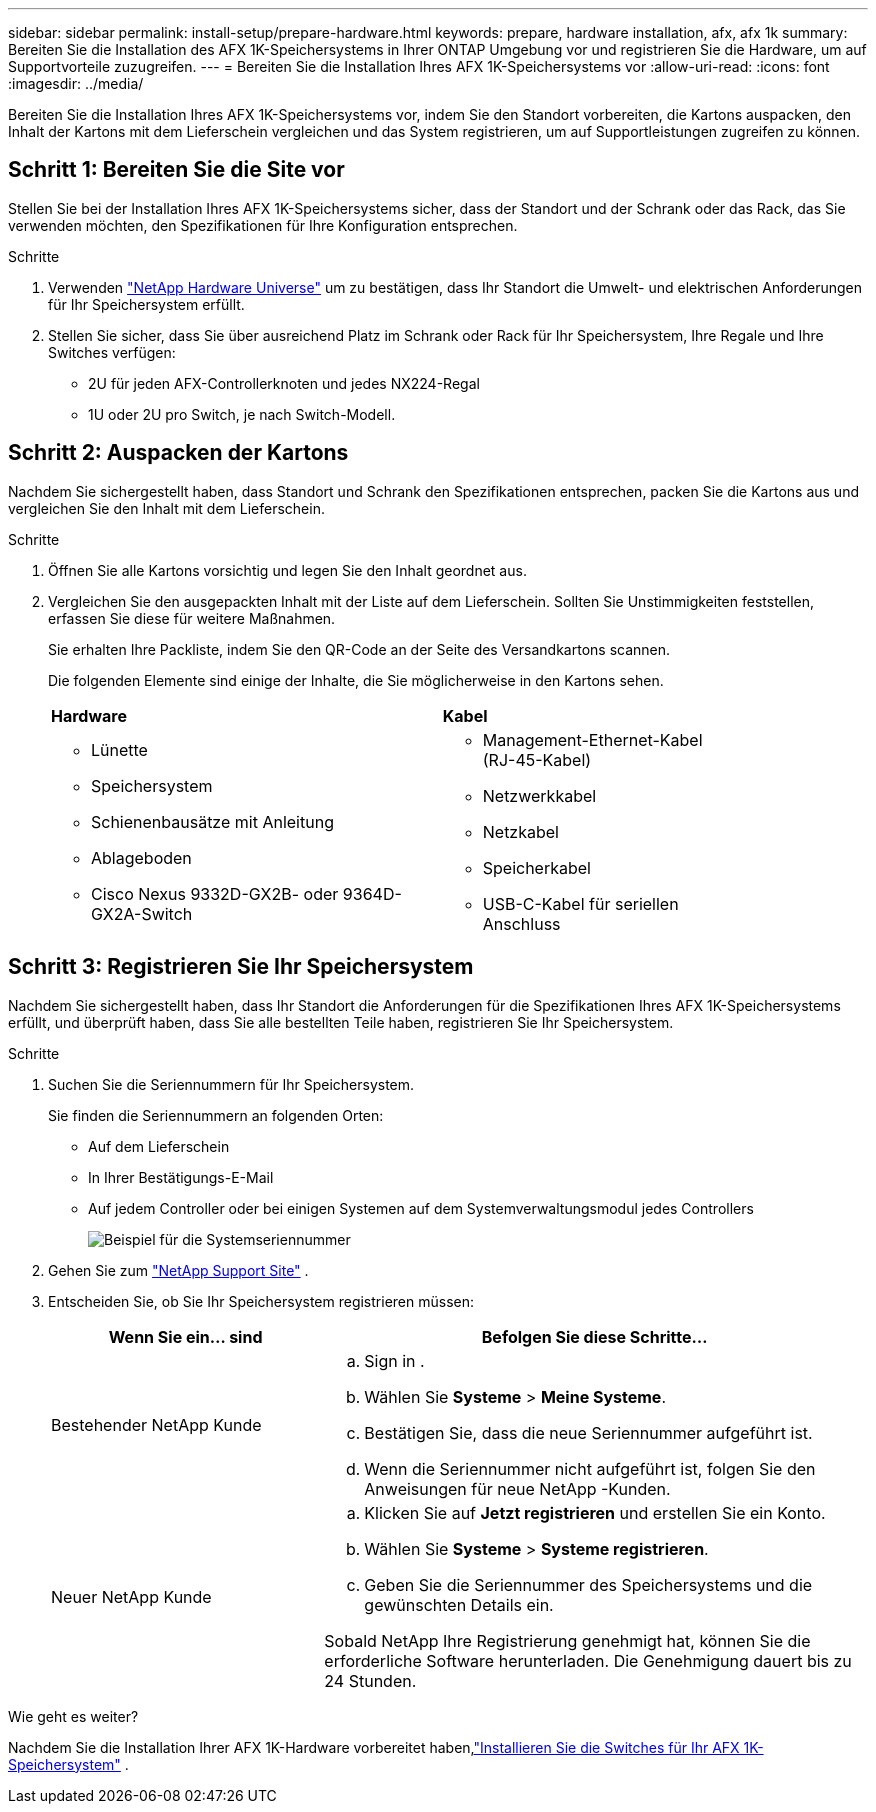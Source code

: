 ---
sidebar: sidebar 
permalink: install-setup/prepare-hardware.html 
keywords: prepare, hardware installation, afx, afx 1k 
summary: Bereiten Sie die Installation des AFX 1K-Speichersystems in Ihrer ONTAP Umgebung vor und registrieren Sie die Hardware, um auf Supportvorteile zuzugreifen. 
---
= Bereiten Sie die Installation Ihres AFX 1K-Speichersystems vor
:allow-uri-read: 
:icons: font
:imagesdir: ../media/


[role="lead"]
Bereiten Sie die Installation Ihres AFX 1K-Speichersystems vor, indem Sie den Standort vorbereiten, die Kartons auspacken, den Inhalt der Kartons mit dem Lieferschein vergleichen und das System registrieren, um auf Supportleistungen zugreifen zu können.



== Schritt 1: Bereiten Sie die Site vor

Stellen Sie bei der Installation Ihres AFX 1K-Speichersystems sicher, dass der Standort und der Schrank oder das Rack, das Sie verwenden möchten, den Spezifikationen für Ihre Konfiguration entsprechen.

.Schritte
. Verwenden https://hwu.netapp.com["NetApp Hardware Universe"^] um zu bestätigen, dass Ihr Standort die Umwelt- und elektrischen Anforderungen für Ihr Speichersystem erfüllt.
. Stellen Sie sicher, dass Sie über ausreichend Platz im Schrank oder Rack für Ihr Speichersystem, Ihre Regale und Ihre Switches verfügen:
+
** 2U für jeden AFX-Controllerknoten und jedes NX224-Regal
** 1U oder 2U pro Switch, je nach Switch-Modell.






== Schritt 2: Auspacken der Kartons

Nachdem Sie sichergestellt haben, dass Standort und Schrank den Spezifikationen entsprechen, packen Sie die Kartons aus und vergleichen Sie den Inhalt mit dem Lieferschein.

.Schritte
. Öffnen Sie alle Kartons vorsichtig und legen Sie den Inhalt geordnet aus.
. Vergleichen Sie den ausgepackten Inhalt mit der Liste auf dem Lieferschein.  Sollten Sie Unstimmigkeiten feststellen, erfassen Sie diese für weitere Maßnahmen.
+
Sie erhalten Ihre Packliste, indem Sie den QR-Code an der Seite des Versandkartons scannen.

+
Die folgenden Elemente sind einige der Inhalte, die Sie möglicherweise in den Kartons sehen.

+
[cols="12,9,4"]
|===


| *Hardware* | *Kabel* |  


 a| 
** Lünette
** Speichersystem
** Schienenbausätze mit Anleitung
** Ablageboden
** Cisco Nexus 9332D-GX2B- oder 9364D-GX2A-Switch

 a| 
** Management-Ethernet-Kabel (RJ-45-Kabel)
** Netzwerkkabel
** Netzkabel
** Speicherkabel
** USB-C-Kabel für seriellen Anschluss

|  
|===




== Schritt 3: Registrieren Sie Ihr Speichersystem

Nachdem Sie sichergestellt haben, dass Ihr Standort die Anforderungen für die Spezifikationen Ihres AFX 1K-Speichersystems erfüllt, und überprüft haben, dass Sie alle bestellten Teile haben, registrieren Sie Ihr Speichersystem.

.Schritte
. Suchen Sie die Seriennummern für Ihr Speichersystem.
+
Sie finden die Seriennummern an folgenden Orten:

+
** Auf dem Lieferschein
** In Ihrer Bestätigungs-E-Mail
** Auf jedem Controller oder bei einigen Systemen auf dem Systemverwaltungsmodul jedes Controllers
+
image::../media/drw_ssn_label.svg[Beispiel für die Systemseriennummer]



. Gehen Sie zum http://mysupport.netapp.com/["NetApp Support Site"^] .
. Entscheiden Sie, ob Sie Ihr Speichersystem registrieren müssen:
+
[cols="1a,2a"]
|===
| Wenn Sie ein... sind | Befolgen Sie diese Schritte... 


 a| 
Bestehender NetApp Kunde
 a| 
.. Sign in .
.. Wählen Sie *Systeme* > *Meine Systeme*.
.. Bestätigen Sie, dass die neue Seriennummer aufgeführt ist.
.. Wenn die Seriennummer nicht aufgeführt ist, folgen Sie den Anweisungen für neue NetApp -Kunden.




 a| 
Neuer NetApp Kunde
 a| 
.. Klicken Sie auf *Jetzt registrieren* und erstellen Sie ein Konto.
.. Wählen Sie *Systeme* > *Systeme registrieren*.
.. Geben Sie die Seriennummer des Speichersystems und die gewünschten Details ein.


Sobald NetApp Ihre Registrierung genehmigt hat, können Sie die erforderliche Software herunterladen.  Die Genehmigung dauert bis zu 24 Stunden.

|===


.Wie geht es weiter?
Nachdem Sie die Installation Ihrer AFX 1K-Hardware vorbereitet haben,link:install-switches.html["Installieren Sie die Switches für Ihr AFX 1K-Speichersystem"] .
